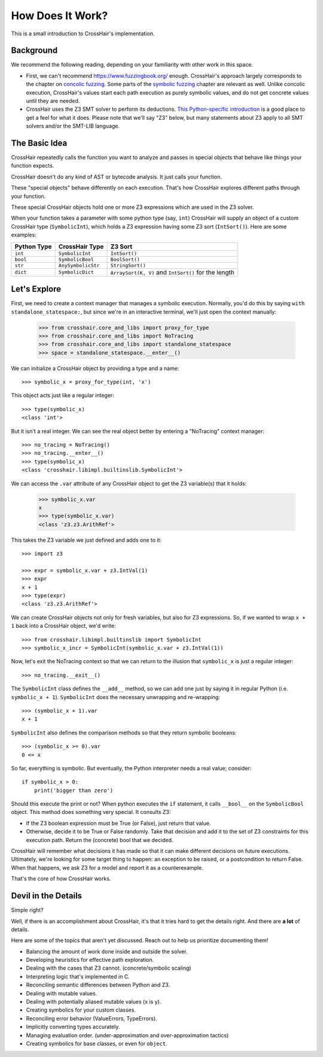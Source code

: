 *****************
How Does It Work?
*****************

This is a small introduction to CrossHair's implementation.

Background
==========

We recommend the following reading, depending on your familiarity with other work in
this space.

* First, we can't recommend `<https://www.fuzzingbook.org/>`_ enough.
  CrossHair's approach largely corresponds to the chapter on
  `concolic fuzzing <https://www.fuzzingbook.org/html/ConcolicFuzzer.html>`_.
  Some parts of the
  `symbolic fuzzing <https://www.fuzzingbook.org/html/SymbolicFuzzer.html>`_
  chapter are relevant as well.
  Unlike concolic execution, CrossHair's values start each path execution as
  purely symbolic values, and do not get concrete values until they are needed.

* CrossHair uses the Z3 SMT solver to perform its deductions.
  `This Python-specific introduction <https://www.cs.tau.ac.il/~msagiv/courses/asv/z3py/guide-examples.htm>`_
  is a good place to get a feel for what it does.
  Please note that we'll say "Z3" below, but many statements about Z3 apply to all SMT
  solvers and/or the SMT-LIB language.

The Basic Idea
==============

CrossHair repeatedly calls the function you want to analyze and passes in special
objects that behave like things your function expects.

CrossHair doesn't do any kind of AST or bytecode analysis. It just calls your function.

These "special objects" behave differently on each execution.
That's how CrossHair explores different paths through your function.

These special CrossHair objects hold one or more Z3 expressions which are used in the Z3
solver.

When your function takes a parameter with some python type (say, ``int``) CrossHair will
supply an object of a custom CrossHair type (``SymbolicInt``), which holds a Z3
expression having some Z3 sort (``IntSort()``). Here are some examples:

+-------------+---------------------+------------------------------------------------------+
| Python Type | CrossHair Type      | Z3 Sort                                              |
+=============+=====================+======================================================+
| ``int``     | ``SymbolicInt``     | ``IntSort()``                                        |
+-------------+---------------------+------------------------------------------------------+
| ``bool``    | ``SymbolicBool``    | ``BoolSort()``                                       |
+-------------+---------------------+------------------------------------------------------+
| ``str``     | ``AnySymbolicStr``  | ``StringSort()``                                     |
+-------------+---------------------+------------------------------------------------------+
| ``dict``    | ``SymbolicDict``    | ``ArraySort(K, V)`` and ``IntSort()`` for the length |
+-------------+---------------------+------------------------------------------------------+

Let's Explore
=============

First, we need to create a context manager that manages a symbolic execution.
Normally, you'd do this by saying ``with standalone_statespace:``, but since we're in
an interactive terminal, we'll just open the context manually:

    >>> from crosshair.core_and_libs import proxy_for_type
    >>> from crosshair.core_and_libs import NoTracing
    >>> from crosshair.core_and_libs import standalone_statespace
    >>> space = standalone_statespace.__enter__()

We can initialize a CrossHair object by providing a type and a name::

    >>> symbolic_x = proxy_for_type(int, 'x')

This object acts just like a regular integer::

    >>> type(symbolic_x)
    <class 'int'>

But it isn't a real integer. We can see the real object better by entering a "NoTracing"
context manager::

    >>> no_tracing = NoTracing()
    >>> no_tracing.__enter__()
    >>> type(symbolic_x)
    <class 'crosshair.libimpl.builtinslib.SymbolicInt'>

We can access the ``.var`` attribute of any CrossHair object to get
the Z3 variable(s) that it holds:

    >>> symbolic_x.var
    x
    >>> type(symbolic_x.var)
    <class 'z3.z3.ArithRef'>


This takes the Z3 variable we just defined and adds one to it::

    >>> import z3

    >>> expr = symbolic_x.var + z3.IntVal(1)
    >>> expr
    x + 1
    >>> type(expr)
    <class 'z3.z3.ArithRef'>

We can create CrossHair objects not only for fresh variables, but
also for Z3 expressions.
So, if we wanted to wrap ``x + 1`` back into a CrossHair object,
we'd write::

    >>> from crosshair.libimpl.builtinslib import SymbolicInt
    >>> symbolic_x_incr = SymbolicInt(symbolic_x.var + z3.IntVal(1))

Now, let's exit the NoTracing context so that we can return to the illusion that
``symbolic_x`` is just a regular integer::

    >>> no_tracing.__exit__()

The ``SymbolicInt`` class defines the ``__add__`` method, so we can add one just by
saying it in regular Python (i.e. ``symbolic_x + 1``).
``SymbolicInt`` does the necessary unwrapping and re-wrapping::

    >>> (symbolic_x + 1).var
    x + 1

``SymbolicInt`` also defines the comparison methods so that they return symbolic
booleans::

    >>> (symbolic_x >= 0).var
    0 <= x

So far, everything is symbolic. But eventually, the Python interpreter
needs a real value; consider::

    if symbolic_x > 0:
        print('bigger than zero')

Should this execute the print or not? When python executes the ``if``
statement, it calls ``__bool__`` on the ``SymbolicBool`` object. This method
does something very special. It consults Z3:

* If the Z3 boolean expression must be True (or False), just return
  that value.

* Otherwise, decide it to be True or False randomly. Take that decision
  and add it to the set of Z3 constraints for this execution path.
  Return the (concrete) bool that we decided.

CrossHair will remember what decisions it has made so that
it can make different decisions on future executions. Ultimately,
we're looking for some target thing to happen: an exception to be
raised, or a postcondition to return False. When that happens,
we ask Z3 for a model and report it as a counterexample.

That's the core of how CrossHair works.

.. testcleanup::
  standalone_statespace.__exit__()


Devil in the Details
====================

Simple right?

Well, if there is an accomplishment about CrossHair, it's that it
tries hard to get the details right. And there are **a lot** of
details.

Here are some of the topics that aren't yet discussed. Reach out to help us prioritize
documenting them!


* Balancing the amount of work done inside and outside the solver.
* Developing heuristics for effective path exploration.
* Dealing with the cases that Z3 cannot. (concrete/symbolic scaling)
* Interpreting logic that's implemented in C.
* Reconciling semantic differences between Python and Z3.
* Dealing with mutable values.
* Dealing with potentially aliased mutable values (x is y).
* Creating symbolics for your custom classes.
* Reconciling error behavior (ValueErrors, TypeErrors).
* Implicitly converting types accurately.
* Managing evaluation order. (under-approximation and over-approximation tactics)
* Creating symbolics for base classes, or even for ``object``.
